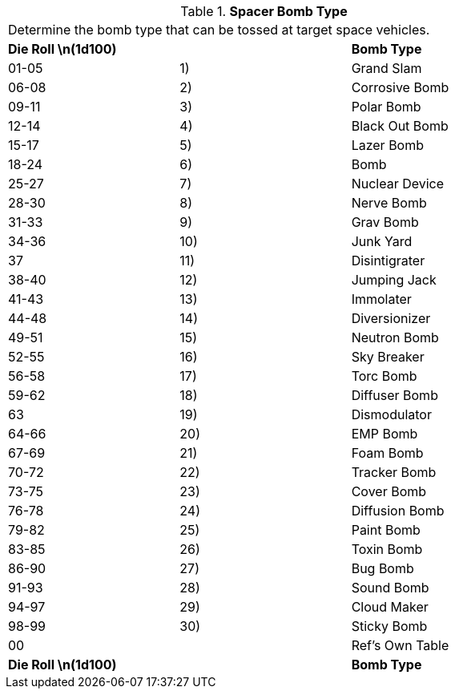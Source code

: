 // Table 52.16.5 Spacer Bomb Type
.*Spacer Bomb Type*
[width="75%",cols="3*^",frame="all", stripes="even"]
|===
3+<|Determine the bomb type that can be tossed at target space vehicles. 
s|Die Roll \n(1d100)
s|
s|Bomb Type 

|01-05
|1)
|Grand Slam

|06-08
|2)
|Corrosive Bomb

|09-11
|3)
|Polar Bomb

|12-14
|4)
|Black Out Bomb

|15-17
|5) 
|Lazer Bomb

|18-24
|6)
|Bomb

|25-27
|7)
|Nuclear Device

|28-30
|8)
|Nerve Bomb

|31-33
|9)
|Grav Bomb

|34-36
|10)
|Junk Yard

|37
|11)
|Disintigrater

|38-40
|12)
|Jumping Jack

|41-43
|13)
|Immolater

|44-48
|14)
|Diversionizer

|49-51
|15)
|Neutron Bomb

|52-55
|16)
|Sky Breaker

|56-58
|17)
|Torc Bomb

|59-62
|18)
|Diffuser Bomb

|63
|19)
|Dismodulator

|64-66
|20)
|EMP Bomb

|67-69
|21)
|Foam Bomb

|70-72
|22)
|Tracker Bomb

|73-75
|23)
|Cover Bomb

|76-78
|24)
|Diffusion Bomb

|79-82
|25)
|Paint Bomb

|83-85
|26)
|Toxin Bomb

|86-90
|27)
|Bug Bomb

|91-93
|28)
|Sound Bomb

|94-97
|29)
|Cloud Maker

|98-99
|30)
|Sticky Bomb

|00
|
|Ref's Own Table

s|Die Roll \n(1d100)
s|
s|Bomb Type 


|===
